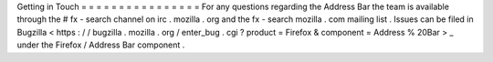 Getting
in
Touch
=
=
=
=
=
=
=
=
=
=
=
=
=
=
=
=
For
any
questions
regarding
the
Address
Bar
the
team
is
available
through
the
#
fx
-
search
channel
on
irc
.
mozilla
.
org
and
the
fx
-
search
mozilla
.
com
mailing
list
.
Issues
can
be
filed
in
Bugzilla
<
https
:
/
/
bugzilla
.
mozilla
.
org
/
enter_bug
.
cgi
?
product
=
Firefox
&
component
=
Address
%
20Bar
>
_
under
the
Firefox
/
Address
Bar
component
.
